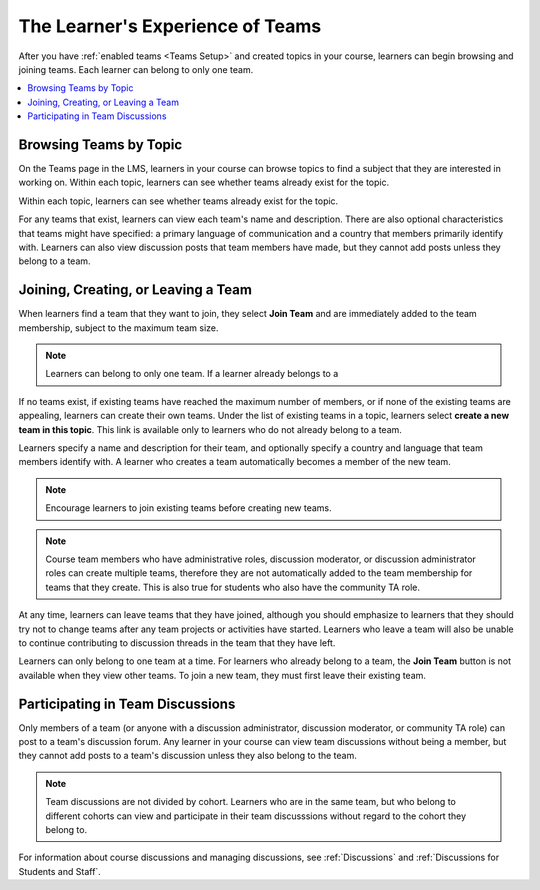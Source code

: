 .. _CA Learner Experience of Teams:


##########################################
The Learner's Experience of Teams 
##########################################

After you have :ref:`enabled teams <Teams Setup>` and created topics in your
course, learners can begin browsing and joining teams. Each learner can belong
to only one team.

.. contents::
  :local:
  :depth: 1

***********************************
Browsing Teams by Topic
***********************************

On the Teams page in the LMS, learners in your course can browse topics to
find a subject that they are interested in working on. Within each topic,
learners can see whether teams already exist for the topic.

.. image:: ../../../shared/building_and_running_chapters/Images/Teams_TopicArrowButton.png
  :width: 500
  :alt: On the page showing available topics, one topic has the arrow button
      that takes users to the list of teams within that topic highlighted.

Within each topic, learners can see whether teams already exist for the topic. 

.. image:: ../../../shared/building_and_running_chapters/Images/Teams_TopicViewButton.png
  :width: 500
  :alt: View of a team within a topic showing name and description, number of members.

For any teams that exist, learners can view each team's name and description.
There are also optional characteristics that teams might have specified: a
primary language of communication and a country that members primarily
identify with. Learners can also view discussion posts that team members have
made, but they cannot add posts unless they belong to a team.


*************************************
Joining, Creating, or Leaving a Team
*************************************

When learners find a team that they want to join, they select **Join Team**
and are immediately added to the team membership, subject to the maximum team
size. 

.. note:: Learners can belong to only one team. If a learner already belongs to a
.. team, the **Join Team** button is not available. 

If no teams exist, if existing teams have reached the maximum number of
members, or if none of the existing teams are appealing, learners can create
their own teams. Under the list of existing teams in a topic, learners select
**create a new team in this topic**. This link is available only to learners
who do not already belong to a team.

.. image:: ../../../shared/building_and_running_chapters/Images/Teams_CreateNewTeamLink.png
  :width: 500
  :alt: View of a team within a topic showing name and description, number of members.

Learners specify a name and description for their team, and optionally specify
a country and language that team members identify with. A learner who creates
a team automatically becomes a member of the new team.

.. note:: Encourage learners to join existing teams before creating new teams.

.. note:: Course team members who have administrative roles, discussion
   moderator, or discussion administrator roles can create multiple teams,
   therefore they are not automatically added to the team membership for teams
   that they create. This is also true for students who also have the
   community TA role.

At any time, learners can leave teams that they have joined, although you
should emphasize to learners that they should try not to change teams after
any team projects or activities have started. Learners who leave a team will
also be unable to continue contributing to discussion threads in the team that
they have left.

Learners can only belong to one team at a time. For learners who already
belong to a team, the **Join Team** button is not available when they view
other teams. To join a new team, they must first leave their existing team.


.. Add back Invite Others when available


*************************************
Participating in Team Discussions
*************************************

Only members of a team (or anyone with a discussion administrator, discussion
moderator, or community TA role) can post to a team's discussion forum. Any
learner in your course can view team discussions without being a member, but
they cannot add posts to a team's discussion unless they also belong to the
team.

.. note:: Team discussions are not divided by cohort. Learners who are in the
   same team, but who belong to different cohorts can view and participate in
   their team discusssions without regard to the cohort they belong to.

For information about course discussions and managing discussions, see
:ref:`Discussions` and :ref:`Discussions for Students and Staff`.

